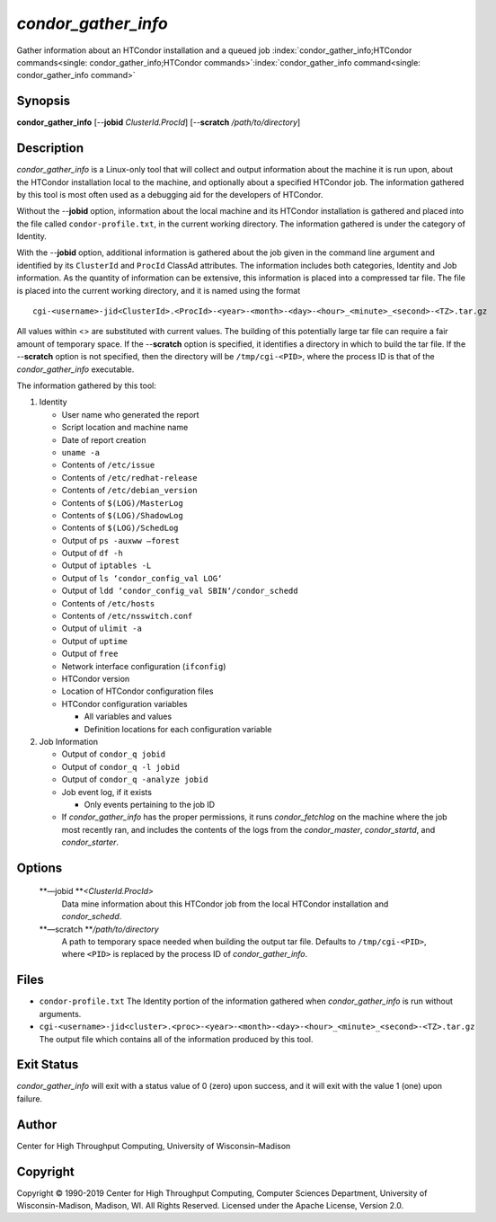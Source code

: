       

*condor\_gather\_info*
======================

Gather information about an HTCondor installation and a queued job
:index:`condor_gather_info;HTCondor commands<single: condor_gather_info;HTCondor commands>`\ :index:`condor_gather_info command<single: condor_gather_info command>`

Synopsis
--------

**condor\_gather\_info** [--**jobid** *ClusterId.ProcId*] [--**scratch**
*/path/to/directory*]

Description
-----------

*condor\_gather\_info* is a Linux-only tool that will collect and output
information about the machine it is run upon, about the HTCondor
installation local to the machine, and optionally about a specified
HTCondor job. The information gathered by this tool is most often used
as a debugging aid for the developers of HTCondor.

Without the --**jobid** option, information about the local machine and
its HTCondor installation is gathered and placed into the file called
``condor-profile.txt``, in the current working directory. The
information gathered is under the category of Identity.

With the --**jobid** option, additional information is gathered about
the job given in the command line argument and identified by its
``ClusterId`` and ``ProcId`` ClassAd attributes. The information
includes both categories, Identity and Job information. As the quantity
of information can be extensive, this information is placed into a
compressed tar file. The file is placed into the current working
directory, and it is named using the format

::

    cgi-<username>-jid<ClusterId>.<ProcId>-<year>-<month>-<day>-<hour>_<minute>_<second>-<TZ>.tar.gz

All values within <> are substituted with current values. The building
of this potentially large tar file can require a fair amount of
temporary space. If the --**scratch** option is specified, it identifies
a directory in which to build the tar file. If the --**scratch** option
is not specified, then the directory will be ``/tmp/cgi-<PID>``, where
the process ID is that of the *condor\_gather\_info* executable.

The information gathered by this tool:

#. Identity

   -  User name who generated the report
   -  Script location and machine name
   -  Date of report creation
   -  ``uname -a``
   -  Contents of ``/etc/issue``
   -  Contents of ``/etc/redhat-release``
   -  Contents of ``/etc/debian_version``
   -  Contents of ``$(LOG)/MasterLog``
   -  Contents of ``$(LOG)/ShadowLog``
   -  Contents of ``$(LOG)/SchedLog``
   -  Output of ``ps -auxww –forest``
   -  Output of ``df -h``
   -  Output of ``iptables -L``
   -  Output of ``ls ‘condor_config_val LOG‘``
   -  Output of ``ldd ‘condor_config_val SBIN‘/condor_schedd``
   -  Contents of ``/etc/hosts``
   -  Contents of ``/etc/nsswitch.conf``
   -  Output of ``ulimit -a``
   -  Output of ``uptime``
   -  Output of ``free``
   -  Network interface configuration (``ifconfig``)
   -  HTCondor version
   -  Location of HTCondor configuration files
   -  HTCondor configuration variables

      -  All variables and values
      -  Definition locations for each configuration variable

#. Job Information

   -  Output of ``condor_q jobid``
   -  Output of ``condor_q -l jobid``
   -  Output of ``condor_q -analyze jobid``
   -  Job event log, if it exists

      -  Only events pertaining to the job ID

   -  If *condor\_gather\_info* has the proper permissions, it runs
      *condor\_fetchlog* on the machine where the job most recently ran,
      and includes the contents of the logs from the *condor\_master*,
      *condor\_startd*, and *condor\_starter*.

Options
-------

 **—jobid **\ *<ClusterId.ProcId>*
    Data mine information about this HTCondor job from the local
    HTCondor installation and *condor\_schedd*.
 **—scratch **\ */path/to/directory*
    A path to temporary space needed when building the output tar file.
    Defaults to ``/tmp/cgi-<PID>``, where ``<PID>`` is replaced by the
    process ID of *condor\_gather\_info*.

Files
-----

-  ``condor-profile.txt`` The Identity portion of the information
   gathered when *condor\_gather\_info* is run without arguments.
-  ``cgi-<username>-jid<cluster>.<proc>-<year>-<month>-<day>-<hour>_<minute>_<second>-<TZ>.tar.gz``
   The output file which contains all of the information produced by
   this tool.

Exit Status
-----------

*condor\_gather\_info* will exit with a status value of 0 (zero) upon
success, and it will exit with the value 1 (one) upon failure.

Author
------

Center for High Throughput Computing, University of Wisconsin–Madison

Copyright
---------

Copyright © 1990-2019 Center for High Throughput Computing, Computer
Sciences Department, University of Wisconsin-Madison, Madison, WI. All
Rights Reserved. Licensed under the Apache License, Version 2.0.

      
